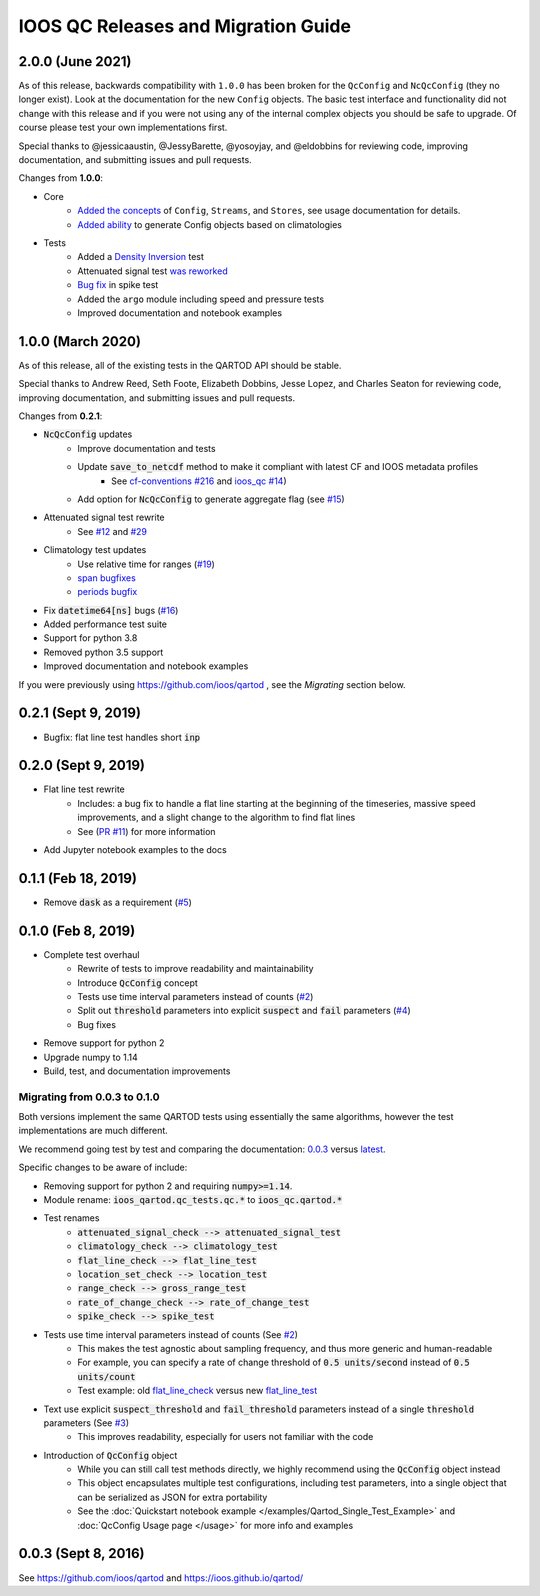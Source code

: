 IOOS QC Releases and Migration Guide
====================================

2.0.0 (June 2021)
###################

As of this release, backwards compatibility with ``1.0.0`` has been broken for the ``QcConfig`` and ``NcQcConfig`` (they no longer exist). Look at the documentation for the new ``Config`` objects. The basic test interface and functionality did not change with this release and if you were not using any of the internal complex objects you should be safe to upgrade. Of course please test your own implementations first.

Special thanks to @jessicaaustin, @JessyBarette, @yosoyjay, and @eldobbins for reviewing code, improving documentation, and submitting issues and pull requests.

Changes from **1.0.0**:

* Core
    * `Added the concepts <https://github.com/ioos/ioos_qc/pull/39>`_ of ``Config``, ``Streams``, and ``Stores``, see usage documentation for details.
    * `Added ability <https://github.com/ioos/ioos_qc/pull/39/commits/be7d1daf02791fc7a9443b80ac9f4a91f0578e63>`_ to generate Config objects based on climatologies
* Tests
    * Added a `Density Inversion <https://github.com/ioos/ioos_qc/pull/42>`_ test
    * Attenuated signal test `was reworked <https://github.com/ioos/ioos_qc/pull/32>`_
    * `Bug fix <https://github.com/ioos/ioos_qc/pull/34>`_ in spike test
    * Added the ``argo`` module including speed and pressure tests
    * Improved documentation and notebook examples

1.0.0 (March 2020)
###################

As of this release, all of the existing tests in the QARTOD API should be stable.

Special thanks to Andrew Reed, Seth Foote, Elizabeth Dobbins, Jesse Lopez, and Charles Seaton for reviewing code,
improving documentation, and submitting issues and pull requests.

Changes from **0.2.1**:

* :code:`NcQcConfig` updates
    * Improve documentation and tests
    * Update :code:`save_to_netcdf` method to make it compliant with latest CF and IOOS metadata profiles
        * See `cf-conventions #216 <https://github.com/cf-convention/cf-conventions/issues/216>`_ and `ioos_qc #14 <https://github.com/ioos/ioos_qc/issues/14>`_)
    * Add option for :code:`NcQcConfig` to generate aggregate flag (see `#15 <https://github.com/ioos/ioos_qc/issues/15>`_)
* Attenuated signal test rewrite
    * See `#12 <https://github.com/ioos/ioos_qc/pull/12>`_ and `#29 <https://github.com/ioos/ioos_qc/pull/29>`_
* Climatology test updates
    * Use relative time for ranges (`#19 <https://github.com/ioos/ioos_qc/issues/19>`_)
    * `span bugfixes <https://github.com/ioos/ioos_qc/pull/28>`_
    * `periods bugfix <https://github.com/ioos/ioos_qc/pull/22>`_
* Fix :code:`datetime64[ns]` bugs (`#16 <https://github.com/ioos/ioos_qc/issues/16>`_)
* Added performance test suite
* Support for python 3.8
* Removed python 3.5 support
* Improved documentation and notebook examples

If you were previously using https://github.com/ioos/qartod , see the *Migrating* section below.

0.2.1 (Sept 9, 2019)
####################

* Bugfix: flat line test handles short :code:`inp`

0.2.0 (Sept 9, 2019)
####################

* Flat line test rewrite
    * Includes: a bug fix to handle a flat line starting at the beginning of the timeseries, massive speed improvements, and a slight change to the algorithm to find flat lines
    * See (`PR #11 <https://github.com/ioos/ioos_qc/pull/11>`_) for more information
* Add Jupyter notebook examples to the docs

0.1.1 (Feb 18, 2019)
####################

* Remove :code:`dask` as a requirement (`#5 <https://github.com/ioos/ioos_qc/pull/5>`_)

0.1.0 (Feb 8, 2019)
###################

* Complete test overhaul
    * Rewrite of tests to improve readability and maintainability
    * Introduce :code:`QcConfig` concept
    * Tests use time interval parameters instead of counts (`#2 <https://github.com/ioos/ioos_qc/pull/2>`_)
    * Split out :code:`threshold` parameters into explicit :code:`suspect` and :code:`fail` parameters (`#4 <https://github.com/ioos/ioos_qc/pull/4>`_)
    * Bug fixes
* Remove support for python 2
* Upgrade numpy to 1.14
* Build, test, and documentation improvements


Migrating from 0.0.3 to 0.1.0
****************************************

Both versions implement the same QARTOD tests using essentially the same algorithms, however the test implementations are much different.

We recommend going test by test and comparing the documentation: `0.0.3 <https://ioos.github.io/qartod/code/qc.html>`_ versus `latest <https://ioos.github.io/ioos_qc/api/ioos_qc.html#module-ioos_qc.qartod>`_.

Specific changes to be aware of include:

* Removing support for python 2 and requiring :code:`numpy>=1.14`.
* Module rename: :code:`ioos_qartod.qc_tests.qc.*` to :code:`ioos_qc.qartod.*`
* Test renames
    * :code:`attenuated_signal_check --> attenuated_signal_test`
    * :code:`climatology_check --> climatology_test`
    * :code:`flat_line_check --> flat_line_test`
    * :code:`location_set_check --> location_test`
    * :code:`range_check --> gross_range_test`
    * :code:`rate_of_change_check --> rate_of_change_test`
    * :code:`spike_check --> spike_test`
* Tests use time interval parameters instead of counts (See `#2 <https://github.com/ioos/ioos_qc/pull/2>`_)
    * This makes the test agnostic about sampling frequency, and thus more generic and human-readable
    * For example, you can specify a rate of change threshold of :code:`0.5 units/second` instead of :code:`0.5 units/count`
    * Test example: old `flat_line_check <https://ioos.github.io/qartod/code/qc.html#ioos_qartod.qc_tests.qc.flat_line_check>`_ versus new `flat_line_test <https://ioos.github.io/ioos_qc/api/ioos_qc.html#ioos_qc.qartod.flat_line_test>`_
* Text use explicit :code:`suspect_threshold` and :code:`fail_threshold` parameters instead of a single :code:`threshold` parameters (See `#3 <https://github.com/ioos/ioos_qc/pull/4>`_)
    * This improves readability, especially for users not familiar with the code
* Introduction of :code:`QcConfig` object
    * While you can still call test methods directly, we highly recommend using the :code:`QcConfig` object instead
    * This object encapsulates multiple test configurations, including test parameters, into a single object that can be serialized as JSON for extra portability
    * See the :doc:`Quickstart notebook example </examples/Qartod_Single_Test_Example>` and :doc:`QcConfig Usage page </usage>` for more info and examples

0.0.3 (Sept 8, 2016)
####################

See https://github.com/ioos/qartod and https://ioos.github.io/qartod/

